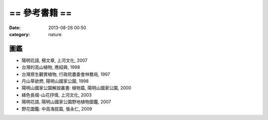 == 參考書籍 ==
################
:date: 2013-08-26 00:50
:category: nature


圖鑑
=======

* 陽明花語, 楊文章, 上河文化, 2007
* 台灣的高山植物, 應紹舜, 1998
* 台灣原生觀賞植物, 行政院農委會林務局, 1997
* 丹山草欲燃, 陽明山國家公園, 1998
* 陽明山國家公園解說叢書: 植物篇, 陽明山國家公園, 2000
* 綠色長城-山花抒情, 上河文化, 2003
* 陽明花語, 陽明山國家公園野地植物圖鑑, 2007
* 野花圖鑑: 中高海拔篇, 張永仁, 2009
